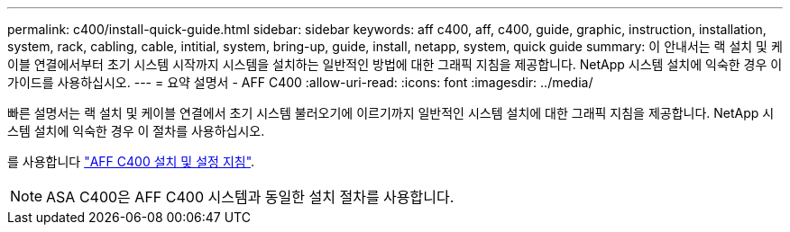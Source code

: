 ---
permalink: c400/install-quick-guide.html 
sidebar: sidebar 
keywords: aff c400, aff, c400, guide, graphic, instruction, installation, system, rack, cabling, cable, intitial, system, bring-up, guide, install, netapp, system, quick guide 
summary: 이 안내서는 랙 설치 및 케이블 연결에서부터 초기 시스템 시작까지 시스템을 설치하는 일반적인 방법에 대한 그래픽 지침을 제공합니다. NetApp 시스템 설치에 익숙한 경우 이 가이드를 사용하십시오. 
---
= 요약 설명서 - AFF C400
:allow-uri-read: 
:icons: font
:imagesdir: ../media/


[role="lead"]
빠른 설명서는 랙 설치 및 케이블 연결에서 초기 시스템 불러오기에 이르기까지 일반적인 시스템 설치에 대한 그래픽 지침을 제공합니다. NetApp 시스템 설치에 익숙한 경우 이 절차를 사용하십시오.

를 사용합니다 link:../media/PDF/Nov_2023_Rev1_AFFC400_ISI.pdf["AFF C400 설치 및 설정 지침"^].


NOTE: ASA C400은 AFF C400 시스템과 동일한 설치 절차를 사용합니다.
